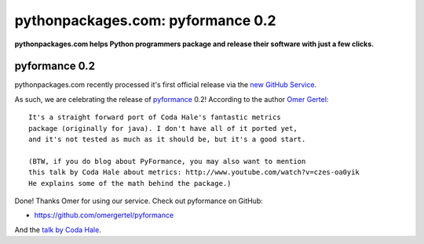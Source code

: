 pythonpackages.com: pyformance 0.2
==================================

.. post:: 2012/08/13
    :category: Python

**pythonpackages.com helps Python programmers package and release their software with just a few clicks.**

pyformance 0.2
--------------

pythonpackages.com recently processed it's first official release via the `new GitHub Service`_.

As such, we are celebrating the release of `pyformance`_ 0.2! According to the author `Omer Gertel`_::

    It's a straight forward port of Coda Hale's fantastic metrics
    package (originally for java). I don't have all of it ported yet,
    and it's not tested as much as it should be, but it's a good start.

    (BTW, if you do blog about PyFormance, you may also want to mention
    this talk by Coda Hale about metrics: http://www.youtube.com/watch?v=czes-oa0yik
    He explains some of the math behind the package.)

Done! Thanks Omer for using our service. Check out pyformance on GitHub:

-  `https://github.com/omergertel/pyformance`_

And the `talk by Coda Hale`_.

.. _new GitHub Service: http://blog.aclark.net/pythonpackagescom-new-github-service-quotgit-push-to-releasequot.html
.. _pyformance: https://github.com/omergertel/pyformance
.. _Omer Gertel: https://twitter.com/omergertel
.. _`talk by Coda Hale`: http://www.youtube.com/watch?v=czes-oa0yik
.. _`https://github.com/omergertel/pyformance`: https://github.com/omergertel/pyformance
